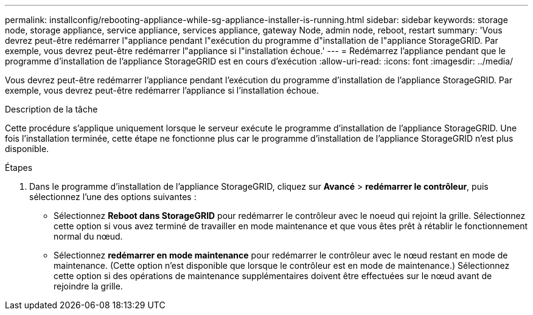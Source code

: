 ---
permalink: installconfig/rebooting-appliance-while-sg-appliance-installer-is-running.html 
sidebar: sidebar 
keywords: storage node, storage appliance, service appliance, services appliance, gateway Node, admin node, reboot, restart 
summary: 'Vous devrez peut-être redémarrer l"appliance pendant l"exécution du programme d"installation de l"appliance StorageGRID. Par exemple, vous devrez peut-être redémarrer l"appliance si l"installation échoue.' 
---
= Redémarrez l'appliance pendant que le programme d'installation de l'appliance StorageGRID est en cours d'exécution
:allow-uri-read: 
:icons: font
:imagesdir: ../media/


[role="lead"]
Vous devrez peut-être redémarrer l'appliance pendant l'exécution du programme d'installation de l'appliance StorageGRID. Par exemple, vous devrez peut-être redémarrer l'appliance si l'installation échoue.

.Description de la tâche
Cette procédure s'applique uniquement lorsque le serveur exécute le programme d'installation de l'appliance StorageGRID. Une fois l'installation terminée, cette étape ne fonctionne plus car le programme d'installation de l'appliance StorageGRID n'est plus disponible.

.Étapes
. Dans le programme d'installation de l'appliance StorageGRID, cliquez sur *Avancé* > *redémarrer le contrôleur*, puis sélectionnez l'une des options suivantes :
+
** Sélectionnez *Reboot dans StorageGRID* pour redémarrer le contrôleur avec le noeud qui rejoint la grille. Sélectionnez cette option si vous avez terminé de travailler en mode maintenance et que vous êtes prêt à rétablir le fonctionnement normal du nœud.
** Sélectionnez *redémarrer en mode maintenance* pour redémarrer le contrôleur avec le nœud restant en mode de maintenance. (Cette option n'est disponible que lorsque le contrôleur est en mode de maintenance.) Sélectionnez cette option si des opérations de maintenance supplémentaires doivent être effectuées sur le nœud avant de rejoindre la grille.



